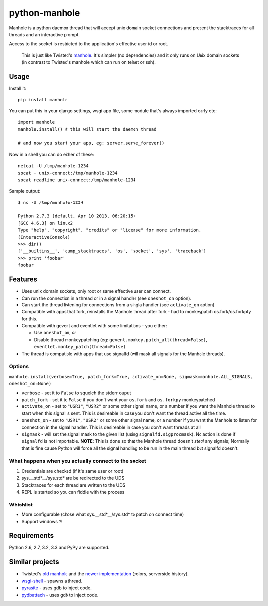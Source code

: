 ===========================
       python-manhole
===========================

.. image:: https://secure.travis-ci.org/ionelmc/python-manhole.png?branch=master
    :alt: Build Status
    :target: http://travis-ci.org/ionelmc/python-manhole

.. image:: https://coveralls.io/repos/ionelmc/python-manhole/badge.png?branch=master
    :alt: Coverage Status
    :target: https://coveralls.io/r/ionelmc/python-manhole

.. image:: https://badge.fury.io/py/manhole.png
    :alt: PYPI Package
    :target: https://pypi.python.org/pypi/manhole


Manhole is a python daemon thread that will accept unix domain socket connections and present the
stacktraces for all threads and an interactive prompt.

Access to the socket is restricted to the application's effective user id or root.

    This is just like Twisted's `manhole <http://twistedmatrix.com/documents/current/api/twisted.manhole.html>`__.
    It's simpler (no dependencies) and it only runs on Unix domain sockets (in contrast to Twisted's manhole which
    can run on telnet or ssh).

Usage
=====

Install it::

    pip install manhole

You can put this in your django settings, wsgi app file, some module that's always imported early etc::

    import manhole
    manhole.install() # this will start the daemon thread

    # and now you start your app, eg: server.serve_forever()

Now in a shell you can do either of these::

    netcat -U /tmp/manhole-1234
    socat - unix-connect:/tmp/manhole-1234
    socat readline unix-connect:/tmp/manhole-1234

Sample output::

    $ nc -U /tmp/manhole-1234

    Python 2.7.3 (default, Apr 10 2013, 06:20:15)
    [GCC 4.6.3] on linux2
    Type "help", "copyright", "credits" or "license" for more information.
    (InteractiveConsole)
    >>> dir()
    ['__builtins__', 'dump_stacktraces', 'os', 'socket', 'sys', 'traceback']
    >>> print 'foobar'
    foobar


Features
========

* Uses unix domain sockets, only root or same effective user can connect.
* Can run the connection in a thread or in a signal handler (see ``oneshot_on`` option).
* Can start the thread listening for connections from a singla handler (see ``activate_on`` option)
* Compatible with apps that fork, reinstalls the Manhole thread after fork - had to monkeypatch os.fork/os.forkpty for
  this.
* Compatible with gevent and eventlet with some limitations - you either:

  * Use ``oneshot_on``, *or*
  * Disable thread monkeypatching (eg: ``gevent.monkey.patch_all(thread=False)``, ``eventlet.monkey_patch(thread=False)``

* The thread is compatible with apps that use signalfd (will mask all signals for the Manhole threads).

Options
-------

``manhole.install(verbose=True, patch_fork=True, activate_on=None, sigmask=manhole.ALL_SIGNALS, oneshot_on=None)``

* ``verbose`` - set it to ``False`` to squelch the stderr ouput
* ``patch_fork`` - set it to ``False`` if you don't want your ``os.fork`` and ``os.forkpy`` monkeypatched
* ``activate_on`` - set to ``"USR1"``, ``"USR2"`` or some other signal name, or a number if you want the Manhole thread
  to start when this signal is sent. This is desireable in case you don't want the thread active all the time.
* ``oneshot_on`` - set to ``"USR1"``, ``"USR2"`` or some other signal name, or a number if you want the Manhole to
  listen for connection in the signal handler. This is desireable in case you don't want threads at all.
* ``sigmask`` - will set the signal mask to the given list (using ``signalfd.sigprocmask``). No action is done if
  ``signalfd`` is not importable. **NOTE**: This is done so that the Manhole thread doesn't *steal* any signals;
  Normally that is fine cause Python will force all the signal handling to be run in the main thread but signalfd
  doesn't.

What happens when you actually connect to the socket
----------------------------------------------------

1. Credentials are checked (if it's same user or root)
2. sys.__std\*__/sys.std\* are be redirected to the UDS
3. Stacktraces for each thread are written to the UDS
4. REPL is started so you can fiddle with the process


Whishlist
---------

* More configurable (chose what sys.__std\*__/sys.std\* to patch on connect time)
* Support windows ?!

Requirements
============

Python 2.6, 2.7, 3.2, 3.3 and PyPy are supported.

Similar projects
================

* Twisted's `old manhole <http://twistedmatrix.com/documents/current/api/twisted.manhole.html>`__ and the `newer
  implementation <http://twistedmatrix.com/documents/current/api/twisted.conch.manhole.html>`__ (colors, serverside
  history).
* `wsgi-shell <https://github.com/GrahamDumpleton/wsgi-shell>`_ - spawns a thread.
* `pyrasite <https://github.com/lmacken/pyrasite>`_ - uses gdb to inject code.
* `pydbattach <https://github.com/albertz/pydbattach>`_ - uses gdb to inject code.


.. image:: https://d2weczhvl823v0.cloudfront.net/ionelmc/python-manhole/trend.png
   :alt: Bitdeli badge
   :target: https://bitdeli.com/free
